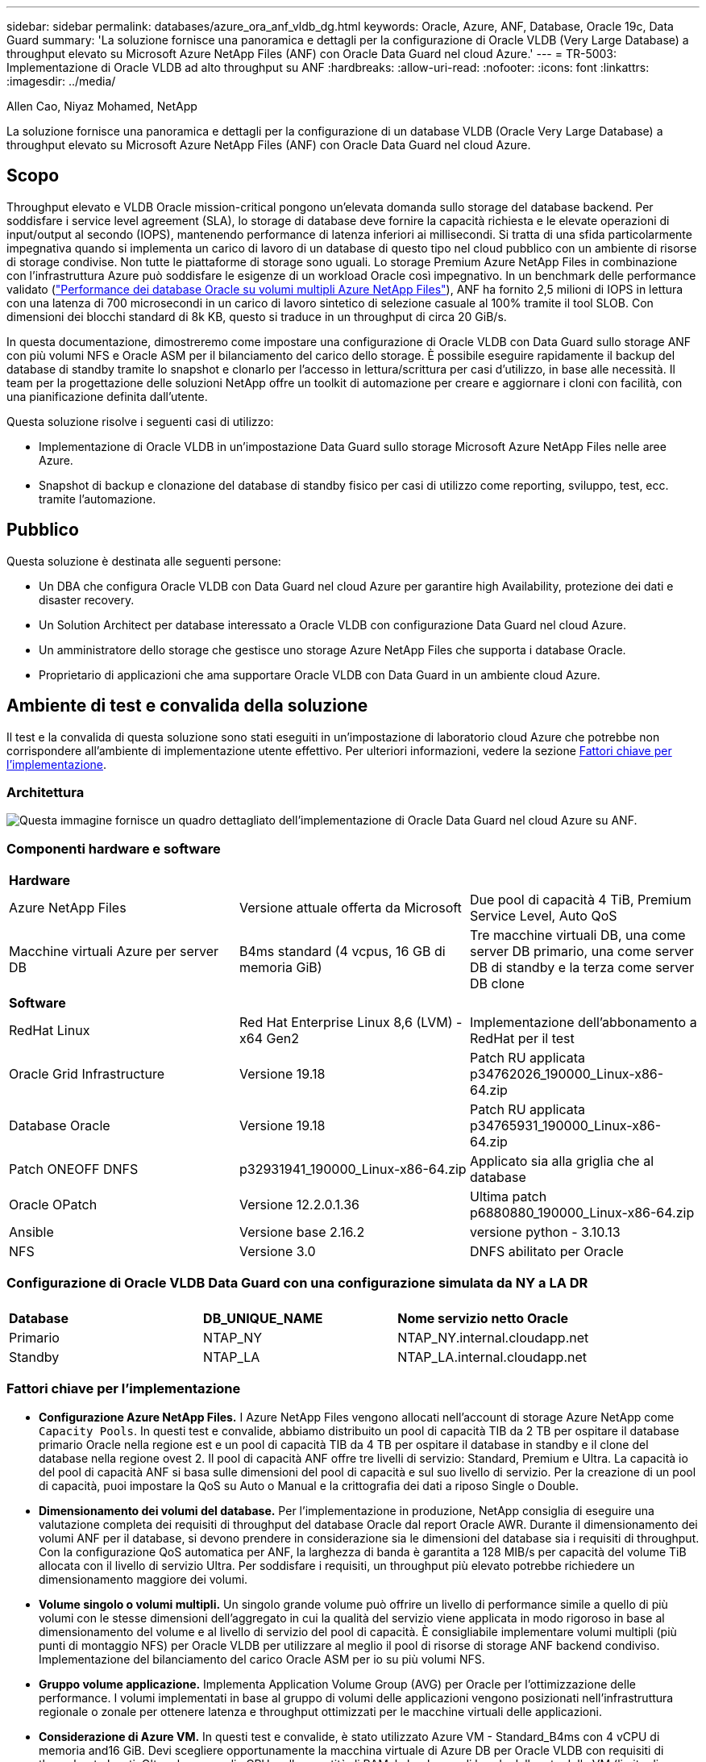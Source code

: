 ---
sidebar: sidebar 
permalink: databases/azure_ora_anf_vldb_dg.html 
keywords: Oracle, Azure, ANF, Database, Oracle 19c, Data Guard 
summary: 'La soluzione fornisce una panoramica e dettagli per la configurazione di Oracle VLDB (Very Large Database) a throughput elevato su Microsoft Azure NetApp Files (ANF) con Oracle Data Guard nel cloud Azure.' 
---
= TR-5003: Implementazione di Oracle VLDB ad alto throughput su ANF
:hardbreaks:
:allow-uri-read: 
:nofooter: 
:icons: font
:linkattrs: 
:imagesdir: ../media/


Allen Cao, Niyaz Mohamed, NetApp

[role="lead"]
La soluzione fornisce una panoramica e dettagli per la configurazione di un database VLDB (Oracle Very Large Database) a throughput elevato su Microsoft Azure NetApp Files (ANF) con Oracle Data Guard nel cloud Azure.



== Scopo

Throughput elevato e VLDB Oracle mission-critical pongono un'elevata domanda sullo storage del database backend. Per soddisfare i service level agreement (SLA), lo storage di database deve fornire la capacità richiesta e le elevate operazioni di input/output al secondo (IOPS), mantenendo performance di latenza inferiori ai millisecondi. Si tratta di una sfida particolarmente impegnativa quando si implementa un carico di lavoro di un database di questo tipo nel cloud pubblico con un ambiente di risorse di storage condivise. Non tutte le piattaforme di storage sono uguali. Lo storage Premium Azure NetApp Files in combinazione con l'infrastruttura Azure può soddisfare le esigenze di un workload Oracle così impegnativo. In un benchmark delle performance validato (link:https://learn.microsoft.com/en-us/azure/azure-netapp-files/performance-oracle-multiple-volumes["Performance dei database Oracle su volumi multipli Azure NetApp Files"^]), ANF ha fornito 2,5 milioni di IOPS in lettura con una latenza di 700 microsecondi in un carico di lavoro sintetico di selezione casuale al 100% tramite il tool SLOB. Con dimensioni dei blocchi standard di 8k KB, questo si traduce in un throughput di circa 20 GiB/s.

In questa documentazione, dimostreremo come impostare una configurazione di Oracle VLDB con Data Guard sullo storage ANF con più volumi NFS e Oracle ASM per il bilanciamento del carico dello storage. È possibile eseguire rapidamente il backup del database di standby tramite lo snapshot e clonarlo per l'accesso in lettura/scrittura per casi d'utilizzo, in base alle necessità. Il team per la progettazione delle soluzioni NetApp offre un toolkit di automazione per creare e aggiornare i cloni con facilità, con una pianificazione definita dall'utente.

Questa soluzione risolve i seguenti casi di utilizzo:

* Implementazione di Oracle VLDB in un'impostazione Data Guard sullo storage Microsoft Azure NetApp Files nelle aree Azure.
* Snapshot di backup e clonazione del database di standby fisico per casi di utilizzo come reporting, sviluppo, test, ecc. tramite l'automazione.




== Pubblico

Questa soluzione è destinata alle seguenti persone:

* Un DBA che configura Oracle VLDB con Data Guard nel cloud Azure per garantire high Availability, protezione dei dati e disaster recovery.
* Un Solution Architect per database interessato a Oracle VLDB con configurazione Data Guard nel cloud Azure.
* Un amministratore dello storage che gestisce uno storage Azure NetApp Files che supporta i database Oracle.
* Proprietario di applicazioni che ama supportare Oracle VLDB con Data Guard in un ambiente cloud Azure.




== Ambiente di test e convalida della soluzione

Il test e la convalida di questa soluzione sono stati eseguiti in un'impostazione di laboratorio cloud Azure che potrebbe non corrispondere all'ambiente di implementazione utente effettivo. Per ulteriori informazioni, vedere la sezione <<Fattori chiave per l'implementazione>>.



=== Architettura

image:azure_ora_anf_vldb_dg_architecture.png["Questa immagine fornisce un quadro dettagliato dell'implementazione di Oracle Data Guard nel cloud Azure su ANF."]



=== Componenti hardware e software

[cols="33%, 33%, 33%"]
|===


3+| *Hardware* 


| Azure NetApp Files | Versione attuale offerta da Microsoft | Due pool di capacità 4 TiB, Premium Service Level, Auto QoS 


| Macchine virtuali Azure per server DB | B4ms standard (4 vcpus, 16 GB di memoria GiB) | Tre macchine virtuali DB, una come server DB primario, una come server DB di standby e la terza come server DB clone 


3+| *Software* 


| RedHat Linux | Red Hat Enterprise Linux 8,6 (LVM) - x64 Gen2 | Implementazione dell'abbonamento a RedHat per il test 


| Oracle Grid Infrastructure | Versione 19.18 | Patch RU applicata p34762026_190000_Linux-x86-64.zip 


| Database Oracle | Versione 19.18 | Patch RU applicata p34765931_190000_Linux-x86-64.zip 


| Patch ONEOFF DNFS | p32931941_190000_Linux-x86-64.zip | Applicato sia alla griglia che al database 


| Oracle OPatch | Versione 12.2.0.1.36 | Ultima patch p6880880_190000_Linux-x86-64.zip 


| Ansible | Versione base 2.16.2 | versione python - 3.10.13 


| NFS | Versione 3.0 | DNFS abilitato per Oracle 
|===


=== Configurazione di Oracle VLDB Data Guard con una configurazione simulata da NY a LA DR

[cols="33%, 33%, 33%"]
|===


3+|  


| *Database* | *DB_UNIQUE_NAME* | *Nome servizio netto Oracle* 


| Primario | NTAP_NY | NTAP_NY.internal.cloudapp.net 


| Standby | NTAP_LA | NTAP_LA.internal.cloudapp.net 
|===


=== Fattori chiave per l'implementazione

* *Configurazione Azure NetApp Files.* I Azure NetApp Files vengono allocati nell'account di storage Azure NetApp come `Capacity Pools`. In questi test e convalide, abbiamo distribuito un pool di capacità TIB da 2 TB per ospitare il database primario Oracle nella regione est e un pool di capacità TIB da 4 TB per ospitare il database in standby e il clone del database nella regione ovest 2. Il pool di capacità ANF offre tre livelli di servizio: Standard, Premium e Ultra. La capacità io del pool di capacità ANF si basa sulle dimensioni del pool di capacità e sul suo livello di servizio. Per la creazione di un pool di capacità, puoi impostare la QoS su Auto o Manual e la crittografia dei dati a riposo Single o Double.
* *Dimensionamento dei volumi del database.* Per l'implementazione in produzione, NetApp consiglia di eseguire una valutazione completa dei requisiti di throughput del database Oracle dal report Oracle AWR. Durante il dimensionamento dei volumi ANF per il database, si devono prendere in considerazione sia le dimensioni del database sia i requisiti di throughput. Con la configurazione QoS automatica per ANF, la larghezza di banda è garantita a 128 MIB/s per capacità del volume TiB allocata con il livello di servizio Ultra. Per soddisfare i requisiti, un throughput più elevato potrebbe richiedere un dimensionamento maggiore dei volumi.
* *Volume singolo o volumi multipli.* Un singolo grande volume può offrire un livello di performance simile a quello di più volumi con le stesse dimensioni dell'aggregato in cui la qualità del servizio viene applicata in modo rigoroso in base al dimensionamento del volume e al livello di servizio del pool di capacità. È consigliabile implementare volumi multipli (più punti di montaggio NFS) per Oracle VLDB per utilizzare al meglio il pool di risorse di storage ANF backend condiviso. Implementazione del bilanciamento del carico Oracle ASM per io su più volumi NFS.
* *Gruppo volume applicazione.* Implementa Application Volume Group (AVG) per Oracle per l'ottimizzazione delle performance. I volumi implementati in base al gruppo di volumi delle applicazioni vengono posizionati nell'infrastruttura regionale o zonale per ottenere latenza e throughput ottimizzati per le macchine virtuali delle applicazioni.
* *Considerazione di Azure VM.* In questi test e convalide, è stato utilizzato Azure VM - Standard_B4ms con 4 vCPU di memoria and16 GiB. Devi scegliere opportunamente la macchina virtuale di Azure DB per Oracle VLDB con requisiti di throughput elevati. Oltre al numero di vCPU e alla quantità di RAM, la larghezza di banda della rete della VM (limite di throughput per ingresso e uscita o NIC) può diventare un collo di bottiglia prima che venga raggiunta la capacità di storage del database.
* *Configurazione DNFS.* Con DNFS, un database Oracle in esecuzione su Azure Virtual Machine con storage ANF può aumentare in maniera significativa l'i/o del client NFS nativo. Assicurarsi che la patch p32931941 di Oracle DNFS sia applicata per risolvere potenziali bug.




== Implementazione della soluzione

Si presuppone che il database Oracle primario sia già distribuito in un ambiente cloud Azure all'interno di un VNET come punto di partenza per la configurazione di Oracle Data Guard. Idealmente, il database primario viene implementato su storage ANF con montaggio NFS. Il tuo database Oracle primario può anche essere eseguito su uno storage NetApp ONTAP o su qualsiasi altro storage scelto all'interno dell'ecosistema Azure o in un data center privato. La sezione seguente illustra la configurazione per Oracle VLDB su ANF in un'impostazione Oracle Data Guard tra un database Oracle primario in Azure con storage ANF a un database Oracle DB fisico di standby in Azure con storage ANF.



=== Prerequisiti per l'implementazione

[%collapsible%open]
====
L'implementazione richiede i seguenti prerequisiti.

. È stato configurato un account cloud Azure e sono state create le subnet VNET e di rete necessarie all'interno dell'account Azure.
. Dalla console del portale cloud Azure è necessario implementare almeno tre macchine virtuali Azure Linux, una come server Oracle DB primario, una come server Oracle DB di standby e un server DB clone di destinazione per il reporting, lo sviluppo e il test, ecc. per ulteriori dettagli sulla configurazione dell'ambiente, vedere lo schema dell'architettura nella sezione precedente. Per ulteriori informazioni, consultare anche Microsoftlink:https://azure.microsoft.com/en-us/products/virtual-machines["Macchine virtuali Azure"^].
. Il database Oracle primario deve essere installato e configurato nel server DB Oracle primario. D'altro canto, nel server Oracle DB di standby o nel server Oracle DB clone, viene installato solo il software Oracle e non vengono creati database Oracle. Idealmente, il layout delle directory dei file Oracle dovrebbe corrispondere esattamente a quello di tutti i server Oracle DB. Per dettagli sui consigli di NetApp per l'implementazione automatizzata di Oracle nel cloud Azure e ANF, fai riferimento ai seguenti report tecnici per assistenza.
+
** link:automation_ora_anf_nfs.html["TR-4987: Implementazione di Oracle semplificata e automatizzata su Azure NetApp Files con NFS"^]
+

NOTE: Assicurarsi di aver allocato almeno 128G MB nel volume root delle macchine virtuali di Azure in modo da avere spazio sufficiente per preparare i file di installazione di Oracle.



. Dalla console del portale cloud Azure, implementa due pool di capacità dello storage ANF per ospitare volumi di database Oracle. I pool di capacità di archiviazione ANF devono trovarsi in aree diverse per simulare una configurazione DataGuard effettiva. Se non si ha dimestichezza con l'implementazione dello storage ANF, consultare la documentazione link:https://learn.microsoft.com/en-us/azure/azure-netapp-files/azure-netapp-files-quickstart-set-up-account-create-volumes?tabs=azure-portal["QuickStart: Configurazione di Azure NetApp Files e creazione di un volume NFS"^] per istruzioni dettagliate.
+
image:azure_ora_anf_dg_anf_01.png["Schermata che mostra la configurazione dell'ambiente Azure."]

. Quando il database Oracle primario e il database Oracle di standby si trovano in due aree diverse, è necessario configurare un gateway VPN per consentire il flusso del traffico di dati tra due reti VLAN separate. La configurazione dettagliata della rete in Azure esula dall'ambito di questo documento. Le seguenti schermate forniscono un riferimento su come i gateway VPN sono configurati, connessi e il flusso di traffico di dati viene confermato nel laboratorio.
+
Gateway VPN Lab: image:azure_ora_anf_dg_vnet_01.png["Schermata che mostra la configurazione dell'ambiente Azure."]

+
Il gateway vnet primario: image:azure_ora_anf_dg_vnet_02.png["Schermata che mostra la configurazione dell'ambiente Azure."]

+
Stato di connessione del gateway VNET: image:azure_ora_anf_dg_vnet_03.png["Schermata che mostra la configurazione dell'ambiente Azure."]

+
Verificare che i flussi di traffico siano stati stabiliti (fare clic su tre punti per aprire la pagina): image:azure_ora_anf_dg_vnet_04.png["Schermata che mostra la configurazione dell'ambiente Azure."]

. Fare riferimento a questa documentazione link:https://learn.microsoft.com/en-us/azure/azure-netapp-files/application-volume-group-oracle-deploy-volumes["Implementa il volume group delle applicazioni per Oracle"^] per distribuire Application Volume Group per Oracle.


====


=== Configurazione primaria di Oracle VLDB per Data Guard

[%collapsible%open]
====
In questa dimostrazione, abbiamo configurato un database Oracle primario chiamato NTAP sul server DB Azure primario con sei punti di montaggio NFS: /U01 per il file binario Oracle, /U02, /U04, /U05, /u06 per i file di dati Oracle e un file di controllo Oracle, /U03 per i log attivi Oracle, i file di log archiviati e un file di controllo Oracle ridondante. Questa impostazione serve come configurazione di riferimento. La tua implementazione effettiva dovrebbe prendere in considerazione le esigenze e i requisiti specifici in termini di dimensionamento del pool di capacità, del livello di servizio, del numero di volumi di database e del dimensionamento di ogni volume.

Per informazioni dettagliate sulle procedure dettagliate per l'impostazione di Oracle Data Guard su NFS con ASM, fare riferimento alle sezioni relative a TR-5002 link:https://docs.netapp.com/us-en/netapp-solutions/databases/azure_ora_anf_data_guard.html["Riduzione dei costi di Oracle Active Data Guard con Azure NetApp Files"^]e TR-4974link:https://docs.netapp.com/us-en/netapp-solutions/databases/aws_ora_fsx_ec2_nfs_asm.html#purpose["Oracle 19c in Standalone Restart su AWS FSX/EC2 con NFS/ASM"^]. Anche se le procedure in TR-4974 sono state validate su Amazon FSX ONTAP, sono ugualmente applicabili ad ANF. Di seguito vengono illustrati i dettagli di un VLDB Oracle primario in una configurazione Data Guard.

. Il database primario NTAP sul server primario Azure DB orap.internal.cloudapp.net viene inizialmente implementato come database standalone con ANF su NFS e ASM come storage del database.
+
....

orap.internal.cloudapp.net:
resource group: ANFAVSRG
Location: East US
size: Standard B4ms (4 vcpus, 16 GiB memory)
OS: Linux (redhat 8.6)
pub_ip: 172.190.207.231
pri_ip: 10.0.0.4

[oracle@orap ~]$ df -h
Filesystem                 Size  Used Avail Use% Mounted on
devtmpfs                   7.7G     0  7.7G   0% /dev
tmpfs                      7.8G  1.1G  6.7G  15% /dev/shm
tmpfs                      7.8G   17M  7.7G   1% /run
tmpfs                      7.8G     0  7.8G   0% /sys/fs/cgroup
/dev/mapper/rootvg-rootlv   22G   20G  2.1G  91% /
/dev/mapper/rootvg-usrlv    10G  2.3G  7.8G  23% /usr
/dev/sda1                  496M  181M  315M  37% /boot
/dev/mapper/rootvg-varlv   8.0G  1.1G  7.0G  13% /var
/dev/sda15                 495M  5.8M  489M   2% /boot/efi
/dev/mapper/rootvg-homelv  2.0G   47M  2.0G   3% /home
/dev/mapper/rootvg-tmplv    12G   11G  1.9G  85% /tmp
/dev/sdb1                   32G   49M   30G   1% /mnt
10.0.2.38:/orap-u06        300G  282G   19G  94% /u06
10.0.2.38:/orap-u04        300G  282G   19G  94% /u04
10.0.2.36:/orap-u01        400G   21G  380G   6% /u01
10.0.2.37:/orap-u02        300G  282G   19G  94% /u02
10.0.2.36:/orap-u03        400G  282G  119G  71% /u03
10.0.2.39:/orap-u05        300G  282G   19G  94% /u05


[oracle@orap ~]$ cat /etc/oratab
#



# This file is used by ORACLE utilities.  It is created by root.sh
# and updated by either Database Configuration Assistant while creating
# a database or ASM Configuration Assistant while creating ASM instance.

# A colon, ':', is used as the field terminator.  A new line terminates
# the entry.  Lines beginning with a pound sign, '#', are comments.
#
# Entries are of the form:
#   $ORACLE_SID:$ORACLE_HOME:<N|Y>:
#
# The first and second fields are the system identifier and home
# directory of the database respectively.  The third field indicates
# to the dbstart utility that the database should , "Y", or should not,
# "N", be brought up at system boot time.
#
# Multiple entries with the same $ORACLE_SID are not allowed.
#
#
+ASM:/u01/app/oracle/product/19.0.0/grid:N
NTAP:/u01/app/oracle/product/19.0.0/NTAP:N



....
. Accedere al server DB principale come utente oracle. Convalidare la configurazione della griglia.
+
[source, cli]
----
$GRID_HOME/bin/crsctl stat res -t
----
+
....
[oracle@orap ~]$ $GRID_HOME/bin/crsctl stat res -t
--------------------------------------------------------------------------------
Name           Target  State        Server                   State details
--------------------------------------------------------------------------------
Local Resources
--------------------------------------------------------------------------------
ora.DATA.dg
               ONLINE  ONLINE       orap                     STABLE
ora.LISTENER.lsnr
               ONLINE  ONLINE       orap                     STABLE
ora.LOGS.dg
               ONLINE  ONLINE       orap                     STABLE
ora.asm
               ONLINE  ONLINE       orap                     Started,STABLE
ora.ons
               OFFLINE OFFLINE      orap                     STABLE
--------------------------------------------------------------------------------
Cluster Resources
--------------------------------------------------------------------------------
ora.cssd
      1        ONLINE  ONLINE       orap                     STABLE
ora.diskmon
      1        OFFLINE OFFLINE                               STABLE
ora.evmd
      1        ONLINE  ONLINE       orap                     STABLE
ora.ntap.db
      1        OFFLINE OFFLINE                               Instance Shutdown,ST
                                                             ABLE
--------------------------------------------------------------------------------
[oracle@orap ~]$

....
. Configurazione gruppo di dischi ASM.
+
[source, cli]
----
asmcmd
----
+
....

[oracle@orap ~]$ asmcmd
ASMCMD> lsdg
State    Type    Rebal  Sector  Logical_Sector  Block       AU  Total_MB  Free_MB  Req_mir_free_MB  Usable_file_MB  Offline_disks  Voting_files  Name
MOUNTED  EXTERN  N         512             512   4096  4194304   1146880  1136944                0         1136944              0             N  DATA/
MOUNTED  EXTERN  N         512             512   4096  4194304    286720   283312                0          283312              0             N  LOGS/
ASMCMD> lsdsk
Path
/u02/oradata/asm/orap_data_disk_01
/u02/oradata/asm/orap_data_disk_02
/u02/oradata/asm/orap_data_disk_03
/u02/oradata/asm/orap_data_disk_04
/u03/oralogs/asm/orap_logs_disk_01
/u03/oralogs/asm/orap_logs_disk_02
/u03/oralogs/asm/orap_logs_disk_03
/u03/oralogs/asm/orap_logs_disk_04
/u04/oradata/asm/orap_data_disk_05
/u04/oradata/asm/orap_data_disk_06
/u04/oradata/asm/orap_data_disk_07
/u04/oradata/asm/orap_data_disk_08
/u05/oradata/asm/orap_data_disk_09
/u05/oradata/asm/orap_data_disk_10
/u05/oradata/asm/orap_data_disk_11
/u05/oradata/asm/orap_data_disk_12
/u06/oradata/asm/orap_data_disk_13
/u06/oradata/asm/orap_data_disk_14
/u06/oradata/asm/orap_data_disk_15
/u06/oradata/asm/orap_data_disk_16
ASMCMD>

....
. Impostazione dei parametri per Data Guard sul DB primario.
+
....
SQL> show parameter name

NAME                                 TYPE        VALUE
------------------------------------ ----------- ------------------------------
cdb_cluster_name                     string
cell_offloadgroup_name               string
db_file_name_convert                 string
db_name                              string      NTAP
db_unique_name                       string      NTAP_NY
global_names                         boolean     FALSE
instance_name                        string      NTAP
lock_name_space                      string
log_file_name_convert                string
pdb_file_name_convert                string
processor_group_name                 string

NAME                                 TYPE        VALUE
------------------------------------ ----------- ------------------------------
service_names                        string      NTAP_NY.internal.cloudapp.net

SQL> sho parameter log_archive_dest

NAME                                 TYPE        VALUE
------------------------------------ ----------- ------------------------------
log_archive_dest                     string
log_archive_dest_1                   string      LOCATION=USE_DB_RECOVERY_FILE_
                                                 DEST VALID_FOR=(ALL_LOGFILES,A
                                                 LL_ROLES) DB_UNIQUE_NAME=NTAP_
                                                 NY
log_archive_dest_10                  string
log_archive_dest_11                  string
log_archive_dest_12                  string
log_archive_dest_13                  string
log_archive_dest_14                  string
log_archive_dest_15                  string

NAME                                 TYPE        VALUE
------------------------------------ ----------- ------------------------------
log_archive_dest_16                  string
log_archive_dest_17                  string
log_archive_dest_18                  string
log_archive_dest_19                  string
log_archive_dest_2                   string      SERVICE=NTAP_LA ASYNC VALID_FO
                                                 R=(ONLINE_LOGFILES,PRIMARY_ROL
                                                 E) DB_UNIQUE_NAME=NTAP_LA
log_archive_dest_20                  string
log_archive_dest_21                  string
log_archive_dest_22                  string

....
. Configurazione principale del DB.
+
....

SQL> select name, open_mode, log_mode from v$database;

NAME      OPEN_MODE            LOG_MODE
--------- -------------------- ------------
NTAP      READ WRITE           ARCHIVELOG


SQL> show pdbs

    CON_ID CON_NAME                       OPEN MODE  RESTRICTED
---------- ------------------------------ ---------- ----------
         2 PDB$SEED                       READ ONLY  NO
         3 NTAP_PDB1                      READ WRITE NO
         4 NTAP_PDB2                      READ WRITE NO
         5 NTAP_PDB3                      READ WRITE NO


SQL> select name from v$datafile;

NAME
--------------------------------------------------------------------------------
+DATA/NTAP/DATAFILE/system.257.1189724205
+DATA/NTAP/DATAFILE/sysaux.258.1189724249
+DATA/NTAP/DATAFILE/undotbs1.259.1189724275
+DATA/NTAP/86B637B62FE07A65E053F706E80A27CA/DATAFILE/system.266.1189725235
+DATA/NTAP/86B637B62FE07A65E053F706E80A27CA/DATAFILE/sysaux.267.1189725235
+DATA/NTAP/DATAFILE/users.260.1189724275
+DATA/NTAP/86B637B62FE07A65E053F706E80A27CA/DATAFILE/undotbs1.268.1189725235
+DATA/NTAP/2B1302C26E089A59E0630400000A4D5C/DATAFILE/system.272.1189726217
+DATA/NTAP/2B1302C26E089A59E0630400000A4D5C/DATAFILE/sysaux.273.1189726217
+DATA/NTAP/2B1302C26E089A59E0630400000A4D5C/DATAFILE/undotbs1.271.1189726217
+DATA/NTAP/2B1302C26E089A59E0630400000A4D5C/DATAFILE/users.275.1189726243

NAME
--------------------------------------------------------------------------------
+DATA/NTAP/2B13047FB98B9AAFE0630400000AFA5F/DATAFILE/system.277.1189726245
+DATA/NTAP/2B13047FB98B9AAFE0630400000AFA5F/DATAFILE/sysaux.278.1189726245
+DATA/NTAP/2B13047FB98B9AAFE0630400000AFA5F/DATAFILE/undotbs1.276.1189726245
+DATA/NTAP/2B13047FB98B9AAFE0630400000AFA5F/DATAFILE/users.280.1189726269
+DATA/NTAP/2B13061057039B10E0630400000AA001/DATAFILE/system.282.1189726271
+DATA/NTAP/2B13061057039B10E0630400000AA001/DATAFILE/sysaux.283.1189726271
+DATA/NTAP/2B13061057039B10E0630400000AA001/DATAFILE/undotbs1.281.1189726271
+DATA/NTAP/2B13061057039B10E0630400000AA001/DATAFILE/users.285.1189726293

19 rows selected.

SQL> select member from v$logfile;

MEMBER
--------------------------------------------------------------------------------
+DATA/NTAP/ONLINELOG/group_3.264.1189724351
+LOGS/NTAP/ONLINELOG/group_3.259.1189724361
+DATA/NTAP/ONLINELOG/group_2.263.1189724351
+LOGS/NTAP/ONLINELOG/group_2.257.1189724359
+DATA/NTAP/ONLINELOG/group_1.262.1189724351
+LOGS/NTAP/ONLINELOG/group_1.258.1189724359
+DATA/NTAP/ONLINELOG/group_4.286.1190297279
+LOGS/NTAP/ONLINELOG/group_4.262.1190297283
+DATA/NTAP/ONLINELOG/group_5.287.1190297293
+LOGS/NTAP/ONLINELOG/group_5.263.1190297295
+DATA/NTAP/ONLINELOG/group_6.288.1190297307

MEMBER
--------------------------------------------------------------------------------
+LOGS/NTAP/ONLINELOG/group_6.264.1190297309
+DATA/NTAP/ONLINELOG/group_7.289.1190297325
+LOGS/NTAP/ONLINELOG/group_7.265.1190297327

14 rows selected.

SQL> select name from v$controlfile;

NAME
--------------------------------------------------------------------------------
+DATA/NTAP/CONTROLFILE/current.261.1189724347
+LOGS/NTAP/CONTROLFILE/current.256.1189724347

....
. Configurazione DNFS sul database primario.
+
....
SQL> select svrname, dirname from v$dnfs_servers;

SVRNAME
--------------------------------------------------------------------------------
DIRNAME
--------------------------------------------------------------------------------
10.0.2.39
/orap-u05

10.0.2.38
/orap-u04

10.0.2.38
/orap-u06


SVRNAME
--------------------------------------------------------------------------------
DIRNAME
--------------------------------------------------------------------------------
10.0.2.37
/orap-u02

10.0.2.36
/orap-u03

10.0.2.36
/orap-u01


6 rows selected.

....


Questa operazione completa la dimostrazione di una configurazione di Data Guard per VLDB NTAP nel sito primario su ANF con NFS/ASM.

====


=== Configurazione standby di Oracle VLDB per Data Guard

[%collapsible%open]
====
Oracle Data Guard richiede la configurazione del kernel del sistema operativo e gli stack software Oracle, inclusi i set di patch sul server DB di standby, in modo che corrispondano al server DB primario. Per semplificare la gestione e la semplicità, la configurazione dello storage del database del server DB di standby dovrebbe idealmente corrispondere anche al server DB primario, come il layout della directory del database e le dimensioni dei punti di montaggio NFS.

Anche in questo caso, per le procedure dettagliate dettagliate per l'impostazione dello standby di Oracle Data Guard su NFS con ASM, fare riferimento alle sezioni relative a TR-5002 link:https://docs.netapp.com/us-en/netapp-solutions/databases/azure_ora_anf_data_guard.html["Riduzione dei costi di Oracle Active Data Guard con Azure NetApp Files"^]e TR-4974link:https://docs.netapp.com/us-en/netapp-solutions/databases/aws_ora_fsx_ec2_nfs_asm.html#purpose["Oracle 19c in Standalone Restart su AWS FSX/EC2 con NFS/ASM"^]. Di seguito viene illustrato il dettaglio della configurazione di standby di Oracle VLDB sul server DB di standby in un'impostazione Data Guard.

. La configurazione del server Oracle DB in standby nel laboratorio dimostrativo.
+
....
oras.internal.cloudapp.net:
resource group: ANFAVSRG
Location: West US 2
size: Standard B4ms (4 vcpus, 16 GiB memory)
OS: Linux (redhat 8.6)
pub_ip: 172.179.119.75
pri_ip: 10.0.1.4

[oracle@oras ~]$ df -h
Filesystem                 Size  Used Avail Use% Mounted on
devtmpfs                   7.7G     0  7.7G   0% /dev
tmpfs                      7.8G  1.1G  6.7G  15% /dev/shm
tmpfs                      7.8G   25M  7.7G   1% /run
tmpfs                      7.8G     0  7.8G   0% /sys/fs/cgroup
/dev/mapper/rootvg-rootlv   22G   17G  5.6G  75% /
/dev/mapper/rootvg-usrlv    10G  2.3G  7.8G  23% /usr
/dev/mapper/rootvg-varlv   8.0G  1.1G  7.0G  13% /var
/dev/mapper/rootvg-homelv  2.0G   52M  2.0G   3% /home
/dev/sda1                  496M  181M  315M  37% /boot
/dev/sda15                 495M  5.8M  489M   2% /boot/efi
/dev/mapper/rootvg-tmplv    12G   11G  1.8G  86% /tmp
/dev/sdb1                   32G   49M   30G   1% /mnt
10.0.3.36:/oras-u03        400G  282G  119G  71% /u03
10.0.3.36:/oras-u04        300G  282G   19G  94% /u04
10.0.3.36:/oras-u05        300G  282G   19G  94% /u05
10.0.3.36:/oras-u02        300G  282G   19G  94% /u02
10.0.3.36:/oras-u01        100G   21G   80G  21% /u01
10.0.3.36:/oras-u06        300G  282G   19G  94% /u06

[oracle@oras ~]$ cat /etc/oratab
#Backup file is  /u01/app/oracle/crsdata/oras/output/oratab.bak.oras.oracle line added by Agent
#



# This file is used by ORACLE utilities.  It is created by root.sh
# and updated by either Database Configuration Assistant while creating
# a database or ASM Configuration Assistant while creating ASM instance.

# A colon, ':', is used as the field terminator.  A new line terminates
# the entry.  Lines beginning with a pound sign, '#', are comments.
#
# Entries are of the form:
#   $ORACLE_SID:$ORACLE_HOME:<N|Y>:
#
# The first and second fields are the system identifier and home
# directory of the database respectively.  The third field indicates
# to the dbstart utility that the database should , "Y", or should not,
# "N", be brought up at system boot time.
#
# Multiple entries with the same $ORACLE_SID are not allowed.
#
#
+ASM:/u01/app/oracle/product/19.0.0/grid:N
NTAP:/u01/app/oracle/product/19.0.0/NTAP:N              # line added by Agent

....
. Configurazione dell'infrastruttura di rete sul server DB in standby.
+
....
[oracle@oras ~]$ $GRID_HOME/bin/crsctl stat res -t
--------------------------------------------------------------------------------
Name           Target  State        Server                   State details
--------------------------------------------------------------------------------
Local Resources
--------------------------------------------------------------------------------
ora.DATA.dg
               ONLINE  ONLINE       oras                     STABLE
ora.LISTENER.lsnr
               ONLINE  ONLINE       oras                     STABLE
ora.LOGS.dg
               ONLINE  ONLINE       oras                     STABLE
ora.asm
               ONLINE  ONLINE       oras                     Started,STABLE
ora.ons
               OFFLINE OFFLINE      oras                     STABLE
--------------------------------------------------------------------------------
Cluster Resources
--------------------------------------------------------------------------------
ora.cssd
      1        ONLINE  ONLINE       oras                     STABLE
ora.diskmon
      1        OFFLINE OFFLINE                               STABLE
ora.evmd
      1        ONLINE  ONLINE       oras                     STABLE
ora.ntap_la.db
      1        ONLINE  INTERMEDIATE oras                     Dismounted,Mount Ini
                                                             tiated,HOME=/u01/app
                                                             /oracle/product/19.0
                                                             .0/NTAP,STABLE
--------------------------------------------------------------------------------

....
. Configurazione dei gruppi di dischi ASM sul server DB di standby.
+
....

[oracle@oras ~]$ asmcmd
ASMCMD> lsdg
State    Type    Rebal  Sector  Logical_Sector  Block       AU  Total_MB  Free_MB  Req_mir_free_MB  Usable_file_MB  Offline_disks  Voting_files  Name
MOUNTED  EXTERN  N         512             512   4096  4194304   1146880  1136912                0         1136912              0             N  DATA/
MOUNTED  EXTERN  N         512             512   4096  4194304    286720   284228                0          284228              0             N  LOGS/
ASMCMD> lsdsk
Path
/u02/oradata/asm/oras_data_disk_01
/u02/oradata/asm/oras_data_disk_02
/u02/oradata/asm/oras_data_disk_03
/u02/oradata/asm/oras_data_disk_04
/u03/oralogs/asm/oras_logs_disk_01
/u03/oralogs/asm/oras_logs_disk_02
/u03/oralogs/asm/oras_logs_disk_03
/u03/oralogs/asm/oras_logs_disk_04
/u04/oradata/asm/oras_data_disk_05
/u04/oradata/asm/oras_data_disk_06
/u04/oradata/asm/oras_data_disk_07
/u04/oradata/asm/oras_data_disk_08
/u05/oradata/asm/oras_data_disk_09
/u05/oradata/asm/oras_data_disk_10
/u05/oradata/asm/oras_data_disk_11
/u05/oradata/asm/oras_data_disk_12
/u06/oradata/asm/oras_data_disk_13
/u06/oradata/asm/oras_data_disk_14
/u06/oradata/asm/oras_data_disk_15
/u06/oradata/asm/oras_data_disk_16


....
. Impostazione dei parametri per Data Guard sul database di standby.
+
....

SQL> show parameter name

NAME                                 TYPE        VALUE
------------------------------------ ----------- ------------------------------
cdb_cluster_name                     string
cell_offloadgroup_name               string
db_file_name_convert                 string
db_name                              string      NTAP
db_unique_name                       string      NTAP_LA
global_names                         boolean     FALSE
instance_name                        string      NTAP
lock_name_space                      string
log_file_name_convert                string
pdb_file_name_convert                string
processor_group_name                 string

NAME                                 TYPE        VALUE
------------------------------------ ----------- ------------------------------
service_names                        string      NTAP_LA.internal.cloudapp.net
SQL> show parameter log_archive_config

NAME                                 TYPE        VALUE
------------------------------------ ----------- ------------------------------
log_archive_config                   string      DG_CONFIG=(NTAP_NY,NTAP_LA)
SQL> show parameter fal_server

NAME                                 TYPE        VALUE
------------------------------------ ----------- ------------------------------
fal_server                           string      NTAP_NY


....
. Configurazione DB di standby.
+
....

SQL> select name, open_mode, log_mode from v$database;

NAME      OPEN_MODE            LOG_MODE
--------- -------------------- ------------
NTAP      MOUNTED              ARCHIVELOG

SQL> show pdbs

    CON_ID CON_NAME                       OPEN MODE  RESTRICTED
---------- ------------------------------ ---------- ----------
         2 PDB$SEED                       MOUNTED
         3 NTAP_PDB1                      MOUNTED
         4 NTAP_PDB2                      MOUNTED
         5 NTAP_PDB3                      MOUNTED

SQL> select name from v$datafile;

NAME
--------------------------------------------------------------------------------
+DATA/NTAP_LA/DATAFILE/system.261.1190301867
+DATA/NTAP_LA/DATAFILE/sysaux.262.1190301923
+DATA/NTAP_LA/DATAFILE/undotbs1.263.1190301969
+DATA/NTAP_LA/2B12C97618069248E0630400000AC50B/DATAFILE/system.264.1190301987
+DATA/NTAP_LA/2B12C97618069248E0630400000AC50B/DATAFILE/sysaux.265.1190302013
+DATA/NTAP_LA/DATAFILE/users.266.1190302039
+DATA/NTAP_LA/2B12C97618069248E0630400000AC50B/DATAFILE/undotbs1.267.1190302045
+DATA/NTAP_LA/2B1302C26E089A59E0630400000A4D5C/DATAFILE/system.268.1190302071
+DATA/NTAP_LA/2B1302C26E089A59E0630400000A4D5C/DATAFILE/sysaux.269.1190302099
+DATA/NTAP_LA/2B1302C26E089A59E0630400000A4D5C/DATAFILE/undotbs1.270.1190302125
+DATA/NTAP_LA/2B1302C26E089A59E0630400000A4D5C/DATAFILE/users.271.1190302133

NAME
--------------------------------------------------------------------------------
+DATA/NTAP_LA/2B13047FB98B9AAFE0630400000AFA5F/DATAFILE/system.272.1190302137
+DATA/NTAP_LA/2B13047FB98B9AAFE0630400000AFA5F/DATAFILE/sysaux.273.1190302163
+DATA/NTAP_LA/2B13047FB98B9AAFE0630400000AFA5F/DATAFILE/undotbs1.274.1190302189
+DATA/NTAP_LA/2B13047FB98B9AAFE0630400000AFA5F/DATAFILE/users.275.1190302197
+DATA/NTAP_LA/2B13061057039B10E0630400000AA001/DATAFILE/system.276.1190302201
+DATA/NTAP_LA/2B13061057039B10E0630400000AA001/DATAFILE/sysaux.277.1190302229
+DATA/NTAP_LA/2B13061057039B10E0630400000AA001/DATAFILE/undotbs1.278.1190302255
+DATA/NTAP_LA/2B13061057039B10E0630400000AA001/DATAFILE/users.279.1190302263

19 rows selected.

SQL> select name from v$controlfile;

NAME
--------------------------------------------------------------------------------
+DATA/NTAP_LA/CONTROLFILE/current.260.1190301831
+LOGS/NTAP_LA/CONTROLFILE/current.257.1190301833

SQL> select group#, type, member from v$logfile order by 2, 1;
    GROUP# TYPE    MEMBER
---------- ------- --------------------------------------------------------------------------------
         1 ONLINE  +DATA/NTAP_LA/ONLINELOG/group_1.280.1190302305
         1 ONLINE  +LOGS/NTAP_LA/ONLINELOG/group_1.259.1190302309
         2 ONLINE  +DATA/NTAP_LA/ONLINELOG/group_2.281.1190302315
         2 ONLINE  +LOGS/NTAP_LA/ONLINELOG/group_2.258.1190302319
         3 ONLINE  +DATA/NTAP_LA/ONLINELOG/group_3.282.1190302325
         3 ONLINE  +LOGS/NTAP_LA/ONLINELOG/group_3.260.1190302329
         4 STANDBY +DATA/NTAP_LA/ONLINELOG/group_4.283.1190302337
         4 STANDBY +LOGS/NTAP_LA/ONLINELOG/group_4.261.1190302339
         5 STANDBY +DATA/NTAP_LA/ONLINELOG/group_5.284.1190302347
         5 STANDBY +LOGS/NTAP_LA/ONLINELOG/group_5.262.1190302349
         6 STANDBY +DATA/NTAP_LA/ONLINELOG/group_6.285.1190302357

    GROUP# TYPE    MEMBER
---------- ------- --------------------------------------------------------------------------------
         6 STANDBY +LOGS/NTAP_LA/ONLINELOG/group_6.263.1190302359
         7 STANDBY +DATA/NTAP_LA/ONLINELOG/group_7.286.1190302367
         7 STANDBY +LOGS/NTAP_LA/ONLINELOG/group_7.264.1190302369

14 rows selected.


....
. Convalidare lo stato di ripristino del database di standby. Notare la `recovery logmerger` poll `APPLYING_LOG` azione.
+
....

SQL> SELECT ROLE, THREAD#, SEQUENCE#, ACTION FROM V$DATAGUARD_PROCESS;

ROLE                        THREAD#  SEQUENCE# ACTION
------------------------ ---------- ---------- ------------
recovery logmerger                1         32 APPLYING_LOG
recovery apply slave              0          0 IDLE
RFS async                         1         32 IDLE
recovery apply slave              0          0 IDLE
recovery apply slave              0          0 IDLE
RFS ping                          1         32 IDLE
archive redo                      0          0 IDLE
managed recovery                  0          0 IDLE
archive redo                      0          0 IDLE
archive redo                      0          0 IDLE
recovery apply slave              0          0 IDLE

ROLE                        THREAD#  SEQUENCE# ACTION
------------------------ ---------- ---------- ------------
redo transport monitor            0          0 IDLE
log writer                        0          0 IDLE
archive local                     0          0 IDLE
redo transport timer              0          0 IDLE
gap manager                       0          0 IDLE
RFS archive                       0          0 IDLE

17 rows selected.

....
. Configurazione DNFS su DB in standby.


....

SQL> select svrname, dirname from v$dnfs_servers;

SVRNAME
--------------------------------------------------------------------------------
DIRNAME
--------------------------------------------------------------------------------
10.0.3.36
/oras-u05

10.0.3.36
/oras-u04

10.0.3.36
/oras-u02

10.0.3.36
/oras-u06

10.0.3.36
/oras-u03



....
La dimostrazione di un'installazione di Data Guard per VLDB NTAP con ripristino in standby gestito abilitato nel sito di standby.

====


=== Impostare Data Guard Broker

[%collapsible%open]
====
Oracle Data Guard broker è un framework di gestione distribuito che automatizza e centralizza la creazione, la manutenzione e il monitoraggio delle configurazioni di Oracle Data Guard. Nella sezione seguente viene illustrato come configurare Data Guard Broker per la gestione dell'ambiente Data Guard.

. Avviare il broker di protezione dei dati sia sul database primario che su quello di standby con il seguente comando tramite sqlplus.
+
[source, cli]
----
alter system set dg_broker_start=true scope=both;
----
. Dal database primario, connettersi a Data Guard Borker come SYSDBA.
+
....

[oracle@orap ~]$ dgmgrl sys@NTAP_NY
DGMGRL for Linux: Release 19.0.0.0.0 - Production on Wed Dec 11 20:53:20 2024
Version 19.18.0.0.0

Copyright (c) 1982, 2019, Oracle and/or its affiliates.  All rights reserved.

Welcome to DGMGRL, type "help" for information.
Password:
Connected to "NTAP_NY"
Connected as SYSDBA.
DGMGRL>


....
. Creare e abilitare la configurazione di Data Guard Broker.
+
....

DGMGRL> create configuration dg_config as primary database is NTAP_NY connect identifier is NTAP_NY;
Configuration "dg_config" created with primary database "ntap_ny"
DGMGRL> add database NTAP_LA as connect identifier is NTAP_LA;
Database "ntap_la" added
DGMGRL> enable configuration;
Enabled.
DGMGRL> show configuration;

Configuration - dg_config

  Protection Mode: MaxPerformance
  Members:
  ntap_ny - Primary database
    ntap_la - Physical standby database

Fast-Start Failover:  Disabled

Configuration Status:
SUCCESS   (status updated 3 seconds ago)

....
. Convalidare lo stato del database nel framework di gestione di Data Guard Broker.
+
....

DGMGRL> show database db1_ny;

Database - db1_ny

  Role:               PRIMARY
  Intended State:     TRANSPORT-ON
  Instance(s):
    db1

Database Status:
SUCCESS

DGMGRL> show database db1_la;

Database - db1_la

  Role:               PHYSICAL STANDBY
  Intended State:     APPLY-ON
  Transport Lag:      0 seconds (computed 1 second ago)
  Apply Lag:          0 seconds (computed 1 second ago)
  Average Apply Rate: 2.00 KByte/s
  Real Time Query:    OFF
  Instance(s):
    db1

Database Status:
SUCCESS

DGMGRL>

....


In caso di errore, Data Guard Broker può essere utilizzato per eseguire il failover del database primario in standby istantaneamente. Se `Fast-Start Failover` è attivato, Data Guard Broker può eseguire il failover del database primario in standby quando viene rilevato un errore senza l'intervento dell'utente.

====


=== Clonazione del database di standby per altri casi di utilizzo tramite automazione

[%collapsible%open]
====
Contatta il team di progettazione delle soluzioni NetApp per ottenere il toolkit di automazione per creare e fare un refresh dei cloni per un Lifecycle management completo dei cloni.

====


== Dove trovare ulteriori informazioni

Per ulteriori informazioni sulle informazioni descritte in questo documento, consultare i seguenti documenti e/o siti Web:

* TR-5002: Riduzione dei costi di Oracle Active Data Guard con Azure NetApp Files
+
link:https://docs.netapp.com/us-en/netapp-solutions/databases/azure_ora_anf_data_guard.html#purpose["https://docs.netapp.com/us-en/netapp-solutions/databases/azure_ora_anf_data_guard.html#purpose"^]

* TR-4974: Oracle 19c in Standalone Restart su AWS FSX/EC2 con NFS/ASM
+
link:https://docs.netapp.com/us-en/netapp-solutions/databases/aws_ora_fsx_ec2_nfs_asm.html#purpose["https://docs.netapp.com/us-en/netapp-solutions/databases/aws_ora_fsx_ec2_nfs_asm.html#purpose"^]

* Azure NetApp Files
+
link:https://azure.microsoft.com/en-us/products/netapp["https://azure.microsoft.com/en-us/products/netapp"^]

* Concetti e amministrazione di Oracle Data Guard
+
link:https://docs.oracle.com/en/database/oracle/oracle-database/19/sbydb/index.html#Oracle%C2%AE-Data-Guard["https://docs.oracle.com/en/database/oracle/oracle-database/19/sbydb/index.html#Oracle%C2%AE-Data-Guard"^]


